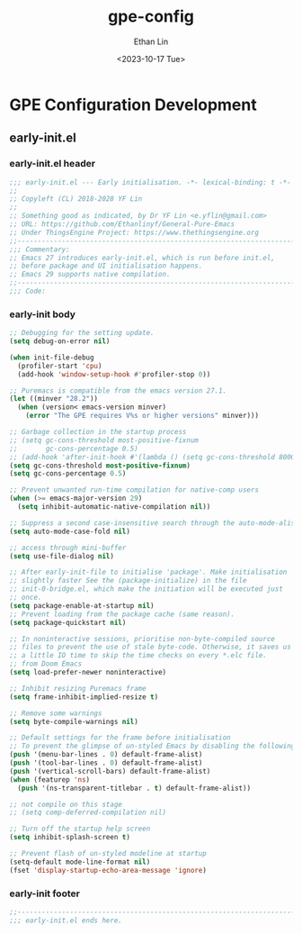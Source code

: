 #+title: gpe-config
#+author: Ethan Lin
#+date: <2023-10-17 Tue>

#+startup: overview



* GPE Configuration Development

** early-init.el
:PROPERTIES:
:HEADER-ARGS: :tangle early-init.el
:END:

*** early-init.el header
#+begin_src emacs-lisp
  ;;; early-init.el --- Early initialisation. -*- lexical-binding: t -*-
  ;;
  ;; Copyleft (CL) 2018-2028 YF Lin
  ;;
  ;; Something good as indicated, by Dr YF Lin <e.yflin@gmail.com>
  ;; URL: https://github.com/Ethanlinyf/General-Pure-Emacs
  ;; Under ThingsEngine Project: https://www.thethingsengine.org
  ;;----------------------------------------------------------------------
  ;;; Commentary:
  ;; Emacs 27 introduces early-init.el, which is run before init.el,
  ;; before package and UI initialisation happens.
  ;; Emacs 29 supports native compilation.
  ;;----------------------------------------------------------------------
  ;;; Code:
#+end_src

*** early-init body
#+begin_src emacs-lisp
  ;; Debugging for the setting update.
  (setq debug-on-error nil)

  (when init-file-debug
    (profiler-start 'cpu)
    (add-hook 'window-setup-hook #'profiler-stop 0))

  ;; Puremacs is compatible from the emacs version 27.1.
  (let ((minver "28.2"))
    (when (version< emacs-version minver)
      (error "The GPE requires V%s or higher versions" minver)))

  ;; Garbage collection in the startup process
  ;; (setq gc-cons-threshold most-positive-fixnum
  ;;       gc-cons-percentage 0.5)
  ;; (add-hook 'after-init-hook #'(lambda () (setq gc-cons-threshold 800000)))
  (setq gc-cons-threshold most-positive-fixnum)
  (setq gc-cons-percentage 0.5)

  ;; Prevent unwanted run-time compilation for native-comp users
  (when (>= emacs-major-version 29)
    (setq inhibit-automatic-native-compilation nil))

  ;; Suppress a second case-insensitive search through the auto-mode-alist
  (setq auto-mode-case-fold nil)

  ;; access through mini-buffer
  (setq use-file-dialog nil)

  ;; After early-init-file to initialise 'package'. Make initialisation
  ;; slightly faster See the (package-initialize) in the file
  ;; init-0-bridge.el, which make the initiation will be executed just
  ;; once.
  (setq package-enable-at-startup nil)
  ;; Prevent loading from the package cache (same reason).
  (setq package-quickstart nil)

  ;; In noninteractive sessions, prioritise non-byte-compiled source
  ;; files to prevent the use of stale byte-code. Otherwise, it saves us
  ;; a little IO time to skip the time checks on every *.elc file.
  ;; from Doom Emacs
  (setq load-prefer-newer noninteractive)

  ;; Inhibit resizing Puremacs frame
  (setq frame-inhibit-implied-resize t)

  ;; Remove some warnings
  (setq byte-compile-warnings nil)

  ;; Default settings for the frame before initialisation
  ;; To prevent the glimpse of un-styled Emacs by disabling the following UI elements early.
  (push '(menu-bar-lines . 0) default-frame-alist)
  (push '(tool-bar-lines . 0) default-frame-alist)
  (push '(vertical-scroll-bars) default-frame-alist)
  (when (featurep 'ns)
    (push '(ns-transparent-titlebar . t) default-frame-alist))

  ;; not compile on this stage
  ;; (setq comp-deferred-compilation nil)

  ;; Turn off the startup help screen
  (setq inhibit-splash-screen t)

  ;; Prevent flash of un-styled modeline at startup
  (setq-default mode-line-format nil)
  (fset 'display-startup-echo-area-message 'ignore)
#+end_src

*** early-init footer
#+begin_src emacs-lisp  
  ;;-------------------------------------------------------------------------------------------------
  ;;; early-init.el ends here.
#+end_src
